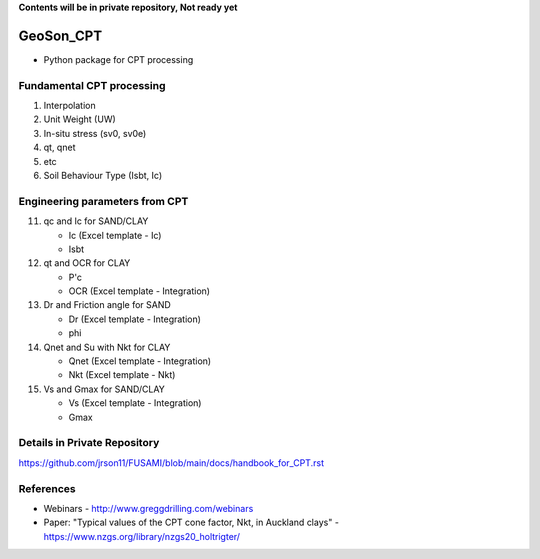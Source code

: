 **Contents will be in private repository, Not ready yet**


GeoSon_CPT
==================
- Python package for CPT processing


Fundamental CPT processing
--------------------------
01. Interpolation

02. Unit Weight (UW)

03. In-situ stress (sv0, sv0e)

04. qt, qnet

05. etc

06. Soil Behaviour Type (Isbt, Ic)


Engineering parameters from CPT
-------------------------------

11. qc and Ic for SAND/CLAY

    - Ic    (Excel template - Ic)
    - Isbt

12. qt and OCR for CLAY

    - P'c
    - OCR   (Excel template - Integration)

13. Dr and Friction angle for SAND
    
    - Dr    (Excel template - Integration)
    - phi

14. Qnet and Su with Nkt for CLAY

    - Qnet  (Excel template - Integration)
    - Nkt   (Excel template - Nkt)

15. Vs and Gmax for SAND/CLAY

    - Vs    (Excel template - Integration)
    - Gmax

Details in Private Repository
-----------------------------

https://github.com/jrson11/FUSAMI/blob/main/docs/handbook_for_CPT.rst


References
----------

- Webinars - http://www.greggdrilling.com/webinars
- Paper: "Typical values of the CPT cone factor, Nkt, in Auckland clays" -  https://www.nzgs.org/library/nzgs20_holtrigter/
